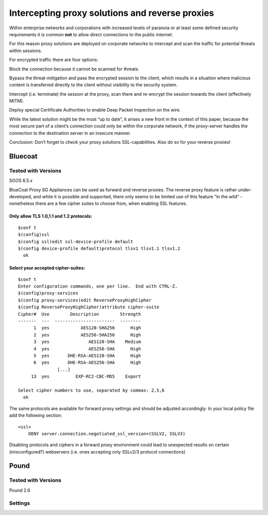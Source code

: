 Intercepting proxy solutions and reverse proxies
================================================

Within enterprise networks and corporations with increased levels of
paranoia or at least some defined security requirements it is common
**not** to allow direct connections to the public internet.

For this reason proxy solutions are deployed on corporate networks to
intercept and scan the traffic for potential threats within sessions.

For encrypted traffic there are four options:

Block the connection because it cannot be scanned for threats.

Bypass the threat-mitigation and pass the encrypted session to the
client, which results in a situation where malicious content is
transferred directly to the client without visibility to the security
system.

Intercept (i.e. terminate) the session at the proxy, scan there and
re-encrypt the session towards the client (effectively MITM).

Deploy special Certificate Authorities to enable Deep Packet Inspection
on the wire.

While the latest solution might be the most “up to date”, it arises a
new front in the context of this paper, because the most secure part of
a client’s connection could only be within the corporate network, if the
proxy-server handles the connection to the destination server in an
insecure manner.

Conclusion: Don’t forget to check your proxy solutions SSL-capabilities.
Also do so for your reverse proxies!

Bluecoat
--------

Tested with Versions
~~~~~~~~~~~~~~~~~~~~

SGOS 6.5.x

BlueCoat Proxy SG Appliances can be used as forward and reverse proxies.
The reverse proxy feature is rather under-developed, and while it is
possible and supported, there only seems to be limited use of this
feature “in the wild” - nonetheless there are a few cipher suites to
choose from, when enabling SSL features.

Only allow TLS 1.0,1.1 and 1.2 protocols:
^^^^^^^^^^^^^^^^^^^^^^^^^^^^^^^^^^^^^^^^^

 

::

    $conf t
    $(config)ssl
    $(config ssl)edit ssl-device-profile default
    $(config device-profile default)protocol tlsv1 tlsv1.1 tlsv1.2
      ok

Select your accepted cipher-suites:
^^^^^^^^^^^^^^^^^^^^^^^^^^^^^^^^^^^

 

::

    $conf t
    Enter configuration commands, one per line.  End with CTRL-Z.
    $(config)proxy-services
    $(config proxy-services)edit ReverseProxyHighCipher
    $(config ReverseProxyHighCipher)attribute cipher-suite
    Cipher#  Use        Description        Strength
    -------  ---  -----------------------  --------
          1  yes            AES128-SHA256      High
          2  yes            AES256-SHA256      High
          3  yes               AES128-SHA    Medium
          4  yes               AES256-SHA      High
          5  yes       DHE-RSA-AES128-SHA      High
          6  yes       DHE-RSA-AES256-SHA      High
                   [...]
         13  yes          EXP-RC2-CBC-MD5    Export

    Select cipher numbers to use, separated by commas: 2,5,6
      ok

The same protocols are available for forward proxy settings and should
be adjusted accordingly: In your local policy file add the following
section:

::

    <ssl>
        DENY server.connection.negotiated_ssl_version=(SSLV2, SSLV3)

Disabling protocols and ciphers in a forward proxy environment could
lead to unexpected results on certain (misconfigured?) webservers (i.e.
ones accepting only SSLv2/3 protocol connections)

Pound
-----

Tested with Versions
~~~~~~~~~~~~~~~~~~~~

Pound 2.6

Settings
~~~~~~~~
